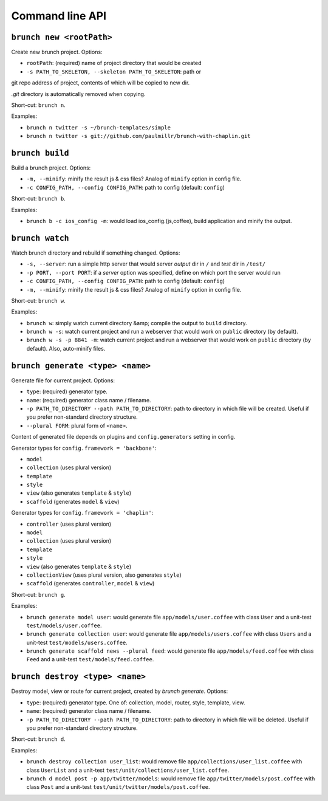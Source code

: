 Command line API
================

``brunch new <rootPath>``
-------------------------
Create new brunch project. Options:

* ``rootPath``: (required) name of project directory that would be created
* ``-s PATH_TO_SKELETON, --skeleton PATH_TO_SKELETON``: path or
git repo address of project, contents of which will be copied to new dir.

`.git` directory is automatically removed when copying.

Short-cut: ``brunch n``.

Examples:

* ``brunch n twitter -s ~/brunch-templates/simple``
* ``brunch n twitter -s git://github.com/paulmillr/brunch-with-chaplin.git``

``brunch build``
----------------
Build a brunch project. Options:

* ``-m, --minify``: minify the result js & css files? Analog of ``minify`` option in config file.
* ``-c CONFIG_PATH, --config CONFIG_PATH``: path to config (default: ``config``)

Short-cut: ``brunch b``.

Examples:

* ``brunch b -c ios_config -m``: would load ios_config.(js,coffee), build application and minify the output.

``brunch watch``
----------------
Watch brunch directory and rebuild if something changed. Options:

* ``-s, --server``: run a simple http server that would server `output` dir in ``/`` and `test` dir in ``/test/``
* ``-p PORT, --port PORT``: if a `server` option was specified, define on which port the server would run
* ``-c CONFIG_PATH, --config CONFIG_PATH``: path to config (default: ``config``)
* ``-m, --minify``: minify the result js & css files? Analog of ``minify`` option in config file.

Short-cut: ``brunch w``.

Examples:

* ``brunch w``: simply watch current directory &amp; compile the output to ``build`` directory.
* ``brunch w -s``: watch current project and run a webserver that would work on ``public`` directory (by default).
* ``brunch w -s -p 8841 -m``: watch current project and run a webserver that would work on ``public`` directory (by default). Also, auto-minify files.

``brunch generate <type> <name>``
---------------------------------
Generate file for current project. Options:

* ``type``: (required) generator type.
* ``name``: (required) generator class name / filename.
* ``-p PATH_TO_DIRECTORY --path PATH_TO_DIRECTORY``: path to directory in which file will be created. Useful if you prefer non-standard directory structure.
* ``--plural FORM``: plural form of ``<name>``.

Content of generated file depends on plugins and ``config.generators`` setting in config.

Generator types for ``config.framework = 'backbone'``:

* ``model``
* ``collection`` (uses plural version)
* ``template``
* ``style``
* ``view`` (also generates ``template`` & ``style``)
* ``scaffold`` (generates ``model`` & ``view``)

Generator types for ``config.framework = 'chaplin'``:

* ``controller`` (uses plural version)
* ``model``
* ``collection`` (uses plural version)
* ``template``
* ``style``
* ``view`` (also generates ``template`` & ``style``)
* ``collectionView`` (uses plural version, also generates ``style``)
* ``scaffold`` (generates ``controller``, ``model`` & ``view``)

Short-cut: ``brunch g``.

Examples:

* ``brunch generate model user``: would generate file ``app/models/user.coffee`` with class ``User`` and a unit-test ``test/models/user.coffee``.
* ``brunch generate collection user``:  would generate file ``app/models/users.coffee`` with class ``Users`` and a unit-test ``test/models/users.coffee``.
* ``brunch generate scaffold news --plural feed``: would generate file ``app/models/feed.coffee`` with class ``Feed`` and a unit-test ``test/models/feed.coffee``.

``brunch destroy <type> <name>``
--------------------------------
Destroy model, view or route for current project, created by `brunch generate`. Options:

* ``type``: (required) generator type. One of: collection, model, router, style, template, view.
* ``name``: (required) generator class name / filename.
* ``-p PATH_TO_DIRECTORY --path PATH_TO_DIRECTORY``: path to directory in which file will be deleted. Useful if you prefer non-standard directory structure.

Short-cut: ``brunch d``.

Examples: 

* ``brunch destroy collection user_list``: would remove file ``app/collections/user_list.coffee`` with class ``UserList`` and a unit-test ``test/unit/collections/user_list.coffee``.
* ``brunch d model post -p app/twitter/models``: would remove file ``app/twitter/models/post.coffee`` with class ``Post`` and a unit-test ``test/unit/twitter/models/post.coffee``.
